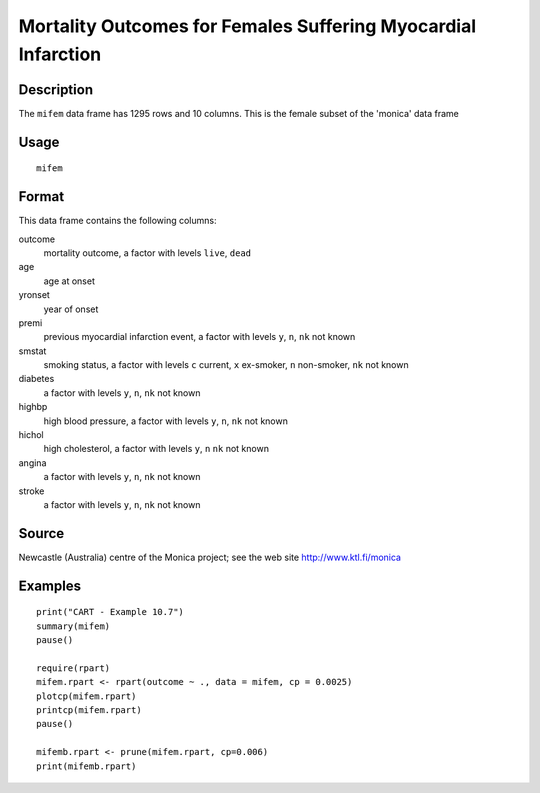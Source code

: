 +--------------------------------------+--------------------------------------+
| mifem                                |
| R Documentation                      |
+--------------------------------------+--------------------------------------+

Mortality Outcomes for Females Suffering Myocardial Infarction
--------------------------------------------------------------

Description
~~~~~~~~~~~

The ``mifem`` data frame has 1295 rows and 10 columns. This is the
female subset of the 'monica' data frame

Usage
~~~~~

::

    mifem

Format
~~~~~~

This data frame contains the following columns:

outcome
    mortality outcome, a factor with levels ``live``, ``dead``

age
    age at onset

yronset
    year of onset

premi
    previous myocardial infarction event, a factor with levels ``y``,
    ``n``, ``nk`` not known

smstat
    smoking status, a factor with levels ``c`` current, ``x`` ex-smoker,
    ``n`` non-smoker, ``nk`` not known

diabetes
    a factor with levels ``y``, ``n``, ``nk`` not known

highbp
    high blood pressure, a factor with levels ``y``, ``n``, ``nk`` not
    known

hichol
    high cholesterol, a factor with levels ``y``, ``n`` ``nk`` not known

angina
    a factor with levels ``y``, ``n``, ``nk`` not known

stroke
    a factor with levels ``y``, ``n``, ``nk`` not known

Source
~~~~~~

Newcastle (Australia) centre of the Monica project; see the web site
http://www.ktl.fi/monica

Examples
~~~~~~~~

::

    print("CART - Example 10.7")
    summary(mifem)
    pause()

    require(rpart)
    mifem.rpart <- rpart(outcome ~ ., data = mifem, cp = 0.0025)
    plotcp(mifem.rpart)
    printcp(mifem.rpart)
    pause()

    mifemb.rpart <- prune(mifem.rpart, cp=0.006)
    print(mifemb.rpart)

